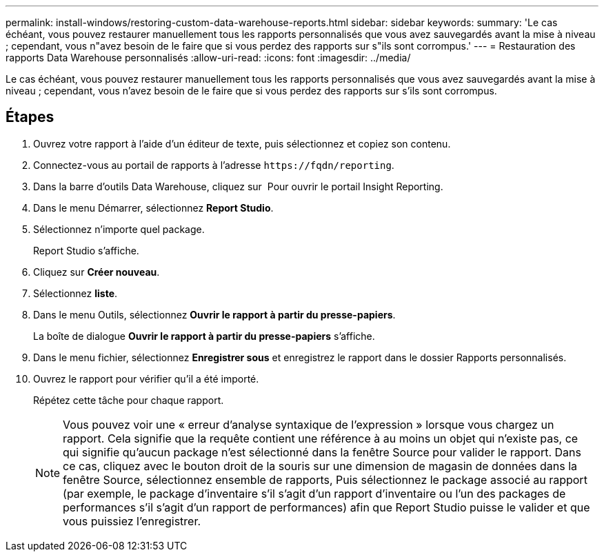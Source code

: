 ---
permalink: install-windows/restoring-custom-data-warehouse-reports.html 
sidebar: sidebar 
keywords:  
summary: 'Le cas échéant, vous pouvez restaurer manuellement tous les rapports personnalisés que vous avez sauvegardés avant la mise à niveau ; cependant, vous n"avez besoin de le faire que si vous perdez des rapports sur s"ils sont corrompus.' 
---
= Restauration des rapports Data Warehouse personnalisés
:allow-uri-read: 
:icons: font
:imagesdir: ../media/


[role="lead"]
Le cas échéant, vous pouvez restaurer manuellement tous les rapports personnalisés que vous avez sauvegardés avant la mise à niveau ; cependant, vous n'avez besoin de le faire que si vous perdez des rapports sur s'ils sont corrompus.



== Étapes

. Ouvrez votre rapport à l'aide d'un éditeur de texte, puis sélectionnez et copiez son contenu.
. Connectez-vous au portail de rapports à l'adresse `+https://fqdn/reporting+`.
. Dans la barre d'outils Data Warehouse, cliquez sur image:../media/oci-reporting-portal-icon.gif[""] Pour ouvrir le portail Insight Reporting.
. Dans le menu Démarrer, sélectionnez *Report Studio*.
. Sélectionnez n'importe quel package.
+
Report Studio s'affiche.

. Cliquez sur *Créer nouveau*.
. Sélectionnez *liste*.
. Dans le menu Outils, sélectionnez *Ouvrir le rapport à partir du presse-papiers*.
+
La boîte de dialogue *Ouvrir le rapport à partir du presse-papiers* s'affiche.

. Dans le menu fichier, sélectionnez *Enregistrer sous* et enregistrez le rapport dans le dossier Rapports personnalisés.
. Ouvrez le rapport pour vérifier qu'il a été importé.
+
Répétez cette tâche pour chaque rapport.

+
[NOTE]
====
Vous pouvez voir une « erreur d'analyse syntaxique de l'expression » lorsque vous chargez un rapport. Cela signifie que la requête contient une référence à au moins un objet qui n'existe pas, ce qui signifie qu'aucun package n'est sélectionné dans la fenêtre Source pour valider le rapport. Dans ce cas, cliquez avec le bouton droit de la souris sur une dimension de magasin de données dans la fenêtre Source, sélectionnez ensemble de rapports, Puis sélectionnez le package associé au rapport (par exemple, le package d'inventaire s'il s'agit d'un rapport d'inventaire ou l'un des packages de performances s'il s'agit d'un rapport de performances) afin que Report Studio puisse le valider et que vous puissiez l'enregistrer.

====


